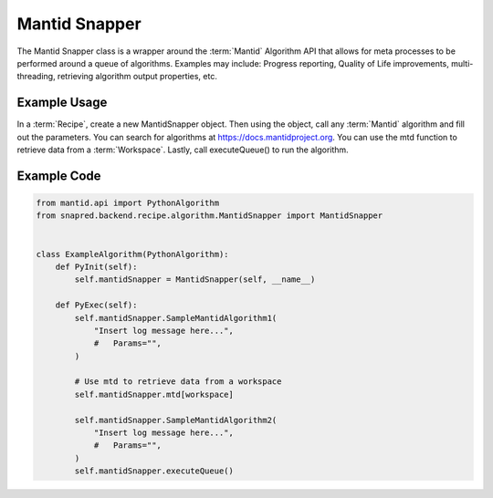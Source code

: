 Mantid Snapper
==============
The Mantid Snapper class is a wrapper around the :term:`Mantid` Algorithm API that allows for meta processes to be performed around a queue of algorithms.
Examples may include: Progress reporting, Quality of Life improvements, multi-threading, retrieving algorithm output properties, etc.


Example Usage
-------------

In a :term:`Recipe`, create a new MantidSnapper object. Then using the object, call any :term:`Mantid` algorithm and fill out the parameters.
You can search for algorithms at https://docs.mantidproject.org. You can use the mtd function to retrieve data from a :term:`Workspace`.
Lastly, call executeQueue() to run the algorithm.

Example Code
------------

.. code-block:: python

    from mantid.api import PythonAlgorithm
    from snapred.backend.recipe.algorithm.MantidSnapper import MantidSnapper


    class ExampleAlgorithm(PythonAlgorithm):
        def PyInit(self):
            self.mantidSnapper = MantidSnapper(self, __name__)

        def PyExec(self):
            self.mantidSnapper.SampleMantidAlgorithm1(
                "Insert log message here...",
                #   Params="",
            )

            # Use mtd to retrieve data from a workspace
            self.mantidSnapper.mtd[workspace]

            self.mantidSnapper.SampleMantidAlgorithm2(
                "Insert log message here...",
                #   Params="",
            )
            self.mantidSnapper.executeQueue()
